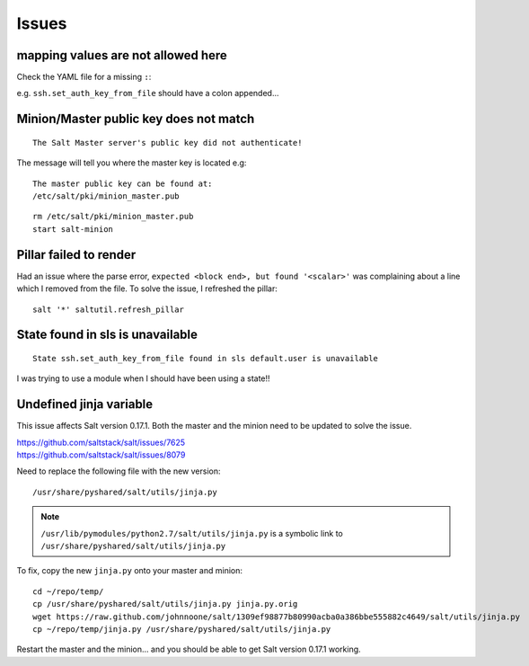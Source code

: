 Issues
******

mapping values are not allowed here
===================================

Check the YAML file for a missing ``:``:

e.g. ``ssh.set_auth_key_from_file`` should have a colon appended...

Minion/Master public key does not match
=======================================

::

  The Salt Master server's public key did not authenticate!

The message will tell you where the master key is located e.g:

::

  The master public key can be found at:
  /etc/salt/pki/minion_master.pub

::

  rm /etc/salt/pki/minion_master.pub
  start salt-minion

Pillar failed to render
=======================

Had an issue where the parse error, ``expected <block end>, but found
'<scalar>'`` was complaining about a line which I removed from the file.  To
solve the issue, I refreshed the pillar:

::

  salt '*' saltutil.refresh_pillar

State found in sls is unavailable
=================================

::

  State ssh.set_auth_key_from_file found in sls default.user is unavailable

I was trying to use a module when I should have been using a state!!

Undefined jinja variable
========================

This issue affects Salt version 0.17.1.  Both the master and the minion need to
be updated to solve the issue.

| https://github.com/saltstack/salt/issues/7625
| https://github.com/saltstack/salt/issues/8079

Need to replace the following file with the new version::

  /usr/share/pyshared/salt/utils/jinja.py

.. note::

  ``/usr/lib/pymodules/python2.7/salt/utils/jinja.py``
  is a symbolic link to
  ``/usr/share/pyshared/salt/utils/jinja.py``

To fix, copy the new ``jinja.py`` onto your master and minion::

  cd ~/repo/temp/
  cp /usr/share/pyshared/salt/utils/jinja.py jinja.py.orig
  wget https://raw.github.com/johnnoone/salt/1309ef98877b80990acba0a386bbe555882c4649/salt/utils/jinja.py
  cp ~/repo/temp/jinja.py /usr/share/pyshared/salt/utils/jinja.py

Restart the master and the minion... and you should be able to get Salt
version 0.17.1 working.
